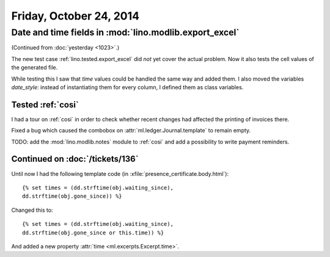 ========================
Friday, October 24, 2014
========================

Date and time fields in :mod:`lino.modlib.export_excel`
=======================================================

(Continued from :doc:`yesterday <1023>`.)

The new test case :ref:`lino.tested.export_excel` did *not* yet cover
the actual problem. Now it also tests the cell values of the generated
file.

While testing this I saw that `time` values could be handled the same
way and added them.  I also moved the variables `date_style`: instead
of instantiating them for every column, I defined them as class
variables.

Tested :ref:`cosi`
------------------

I had a tour on :ref:`cosi` in order to check whether recent changes
had affected the printing of invoices there.

Fixed a bug which caused the combobox on
:attr:`ml.ledger.Journal.template` to remain empty.

TODO: add the :mod:`lino.modlib.notes` module to :ref:`cosi` and add a
possibility to write payment reminders.

Continued on :doc:`/tickets/136`
--------------------------------

Until now I had the following template code (in
:xfile:`presence_certificate.body.html`)::

  {% set times = (dd.strftime(obj.waiting_since),
  dd.strftime(obj.gone_since)) %}

Changed this to::

  {% set times = (dd.strftime(obj.waiting_since),
  dd.strftime(obj.gone_since or this.time)) %}

And added a new property :attr:`time <ml.excerpts.Excerpt.time>`.

